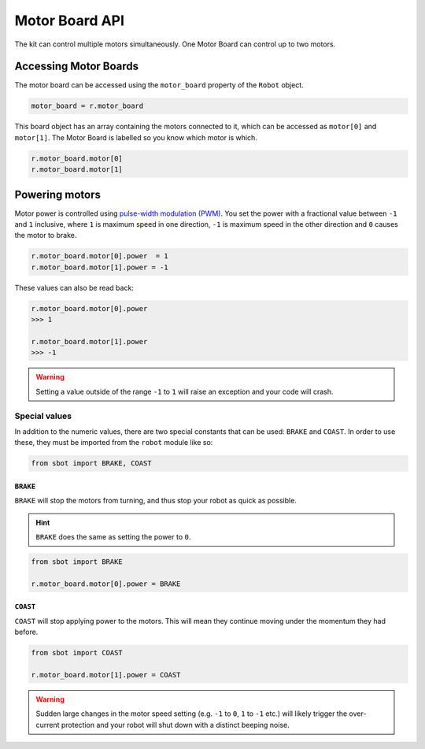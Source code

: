 Motor Board API
===============

The kit can control multiple motors simultaneously. One Motor Board can
control up to two motors.

Accessing Motor Boards
----------------------

The motor board can be accessed using the ``motor_board`` property of
the ``Robot`` object.

.. code:: python

   motor_board = r.motor_board

This board object has an array containing the motors connected to it,
which can be accessed as ``motor[0]`` and ``motor[1]``. The Motor Board is labelled so you know which
motor is which.

.. code:: python

   r.motor_board.motor[0]
   r.motor_board.motor[1]

Powering motors
---------------

Motor power is controlled using `pulse-width modulation
(PWM) <https://en.wikipedia.org/wiki/Pulse-width_modulation>`__. You set
the power with a fractional value between ``-1`` and ``1`` inclusive,
where ``1`` is maximum speed in one direction, ``-1`` is maximum speed
in the other direction and ``0`` causes the motor to brake.

.. code:: python

   r.motor_board.motor[0].power  = 1
   r.motor_board.motor[1].power = -1

These values can also be read back:

.. code:: python

   r.motor_board.motor[0].power
   >>> 1

   r.motor_board.motor[1].power
   >>> -1

.. Warning:: Setting a value outside of the range ``-1`` to
   ``1`` will raise an exception and your code will crash.

Special values
~~~~~~~~~~~~~~

In addition to the numeric values, there are two special constants that
can be used: ``BRAKE`` and ``COAST``. In order to use these, they must
be imported from the ``robot`` module like so:

.. code:: python

   from sbot import BRAKE, COAST

``BRAKE``
^^^^^^^^^

``BRAKE`` will stop the motors from turning, and thus stop your robot as
quick as possible.

.. Hint:: ``BRAKE`` does the same as setting the power to ``0``.

.. code:: python

   from sbot import BRAKE

   r.motor_board.motor[0].power = BRAKE

``COAST``
^^^^^^^^^

``COAST`` will stop applying power to the motors. This will mean they
continue moving under the momentum they had before.

.. code:: python

   from sbot import COAST

   r.motor_board.motor[1].power = COAST

.. Warning:: Sudden large changes in the motor speed setting
   (e.g. ``-1`` to ``0``, ``1`` to ``-1`` etc.) will likely trigger the
   over-current protection and your robot will shut down with a distinct beeping
   noise.
